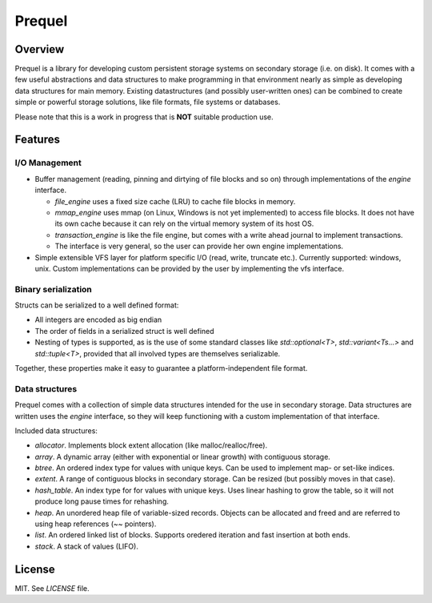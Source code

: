 =======
Prequel
=======

Overview
========

Prequel is a library for developing custom persistent storage systems on secondary storage (i.e. on disk).
It comes with a few useful abstractions and data structures to make programming in that environment
nearly as simple as developing data structures for main memory. Existing datastructures (and possibly
user-written ones) can be combined to create simple or powerful storage solutions, like file formats, file systems
or databases.

Please note that this is a work in progress that is **NOT** suitable production use.

Features
========

I/O Management
--------------
- Buffer management (reading, pinning and dirtying of file blocks and so on) through implementations of the *engine* interface.

  - *file_engine* uses a fixed size cache (LRU) to cache file blocks in memory.
  - *mmap_engine* uses mmap (on Linux, Windows is not yet implemented) to access file blocks. It does not have its own
    cache because it can rely on the virtual memory system of its host OS.
  - *transaction_engine* is like the file engine, but comes with a write ahead journal to implement transactions.
  - The interface is very general, so the user can provide her own engine implementations.
- Simple extensible VFS layer for platform specific I/O (read, write, truncate etc.).
  Currently supported: windows, unix. Custom implementations can be provided by the user by implementing the vfs interface.

Binary serialization
--------------------

Structs can be serialized to a well defined format:

- All integers are encoded as big endian
- The order of fields in a serialized struct is well defined
- Nesting of types is supported, as is the use of some standard classes
  like *std::optional<T>*, *std::variant<Ts...>* and *std::tuple<T>*, provided that
  all involved types are themselves serializable.

Together, these properties make it easy to guarantee a platform-independent file format.

Data structures
---------------

Prequel comes with a collection of simple data structures intended for the use in secondary storage.
Data structures are written uses the *engine* interface, so they will keep functioning with a custom
implementation of that interface.

Included data structures:

- *allocator*. Implements block extent allocation (like malloc/realloc/free).
- *array*. A dynamic array (either with exponential or linear growth) with contiguous storage.
- *btree*. An ordered index type for values with unique keys. Can be used to implement map- or set-like indices.
- *extent*. A range of contiguous blocks in secondary storage. Can be resized (but possibly moves in that case).
- *hash_table*. An index type for for values with unique keys. Uses linear hashing to grow the table, so
  it will not produce long pause times for rehashing.
- *heap*. An unordered heap file of variable-sized records. Objects can be allocated and freed and are referred to
  using heap references (~~ pointers).
- *list*. An ordered linked list of blocks. Supports oredered iteration and fast insertion at both ends.
- *stack*. A stack of values (LIFO).

License
=======

MIT. See *LICENSE* file.
